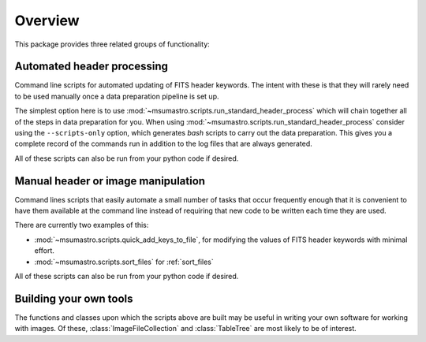 .. _overview:

########
Overview
########

This package provides three related groups of functionality:

***************************
Automated header processing
***************************

Command line scripts for automated updating of FITS header keywords. The
intent with these is that they will rarely need to be used manually once a
data preparation pipeline is set up.

The simplest option here is to use
:mod:`~msumastro.scripts.run_standard_header_process` which will chain together
all of the steps in data preparation for you. When using
:mod:`~msumastro.scripts.run_standard_header_process` consider using the
``--scripts-only`` option, which generates `bash` scripts to carry out the data
preparation. This gives you a complete record of the commands run in addition to
the log files that are always generated.

All of these scripts can also be run from your python code if desired.

***********************************
Manual header or image manipulation
***********************************

Command lines scripts that easily automate a small number of tasks that occur
frequently enough that it is convenient to have them available at the command
line instead of requiring that new code to be written each time they are used.

There are currently two examples of this:

+ :mod:`~msumastro.scripts.quick_add_keys_to_file`, for modifying the values of
  FITS header keywords with minimal effort.
+ :mod:`~msumastro.scripts.sort_files` for :ref:`sort_files`


All of these scripts can also be run from your python code if desired.

***********************
Building your own tools
***********************

The functions and classes upon which the scripts above are built may be useful
in writing your own software for working with images. Of these,
:class:`ImageFileCollection` and :class:`TableTree` are most likely to be of
interest.
